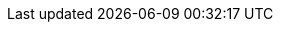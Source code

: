 ////
 * Copyright (C) Eclipse Foundation, Inc. and others. 
 * 
 * This program and the accompanying materials are made available under the
 * terms of the Eclipse Public License v. 2.0 which is available at
 * http://www.eclipse.org/legal/epl-2.0.
 * 
 * SPDX-License-Identifier: EPL-2.0
////

:effectiveDate: DRAFT

:bylawsUrl: https://www.eclipse.org/org/documents/eclipse_foundation-bylaws.pdf
:efspUrl: https://www.eclipse.org/projects/efsp
:ipPolicyUrl: http://eclipse.org/org/documents/Eclipse_IP_Policy.pdf
:ewgpUrl: https://www.eclipse.org/org/workinggroups/process.php
:ewgogUrl: https://www.eclipse.org/org/workinggroups/operations.php

:compatibleImplementationUrl: {efspUrl}#efsp-compatible

:ewgpMemberRoles: {ewgpUrl}#wg-member-roles
:ewgpAgreements: {ewgpUrl}#wg-agreements

:efspRatificationUrl: {efspUrl}#efsp-ratification

:edpUrl: https://www.eclipse.org/projects/dev_process
:edpStructureUrl: {edpUrl}#4_Structure_and_Organization
:edpLeadersUrl: {edpUrl}#4_6_Leaders
:edpLifecycleUrl: {edpUrl}#6_2_Project_Lifecycle
:edpPreProposalUrl: {edpUrl}#6_2_1_Pre-Proposal
:edpProposalUrl: {edpUrl}#6_2_2_Proposal
:edpReviewsUrl: {edpUrl}#6_3_Reviews
:edpCreationReviewUrl: {edpUrl}#6_3_1_Creation_Review
:edpReleaseReviewUrl: {edpUrl}#6_3_3_Release_Review

:operationsUrl: link:./operations.php
:operationsPatentLicenseUrl: {operationsUrl}#efspo-patents

:handbookUrl: https://www.eclipse.org/projects/handbook
:handbookCommitterElectionsUrl: {handbookUrl}#elections-committer
:handbookProjectPageUrl: {handbookUrl}#pmi-project-page
:hadnbookReleasePlanUrl: {handbookUrl}#releases-plan
:handbookReleaseUrl: {handbookUrl}#release
:handbookReleaseAndProgressReviewsUrl: {handbookUrl}#release-review
:handbookStartingUrl: {handbookUrl}#starting

:emoEmail: mailto:emo@eclipse-foundation.org